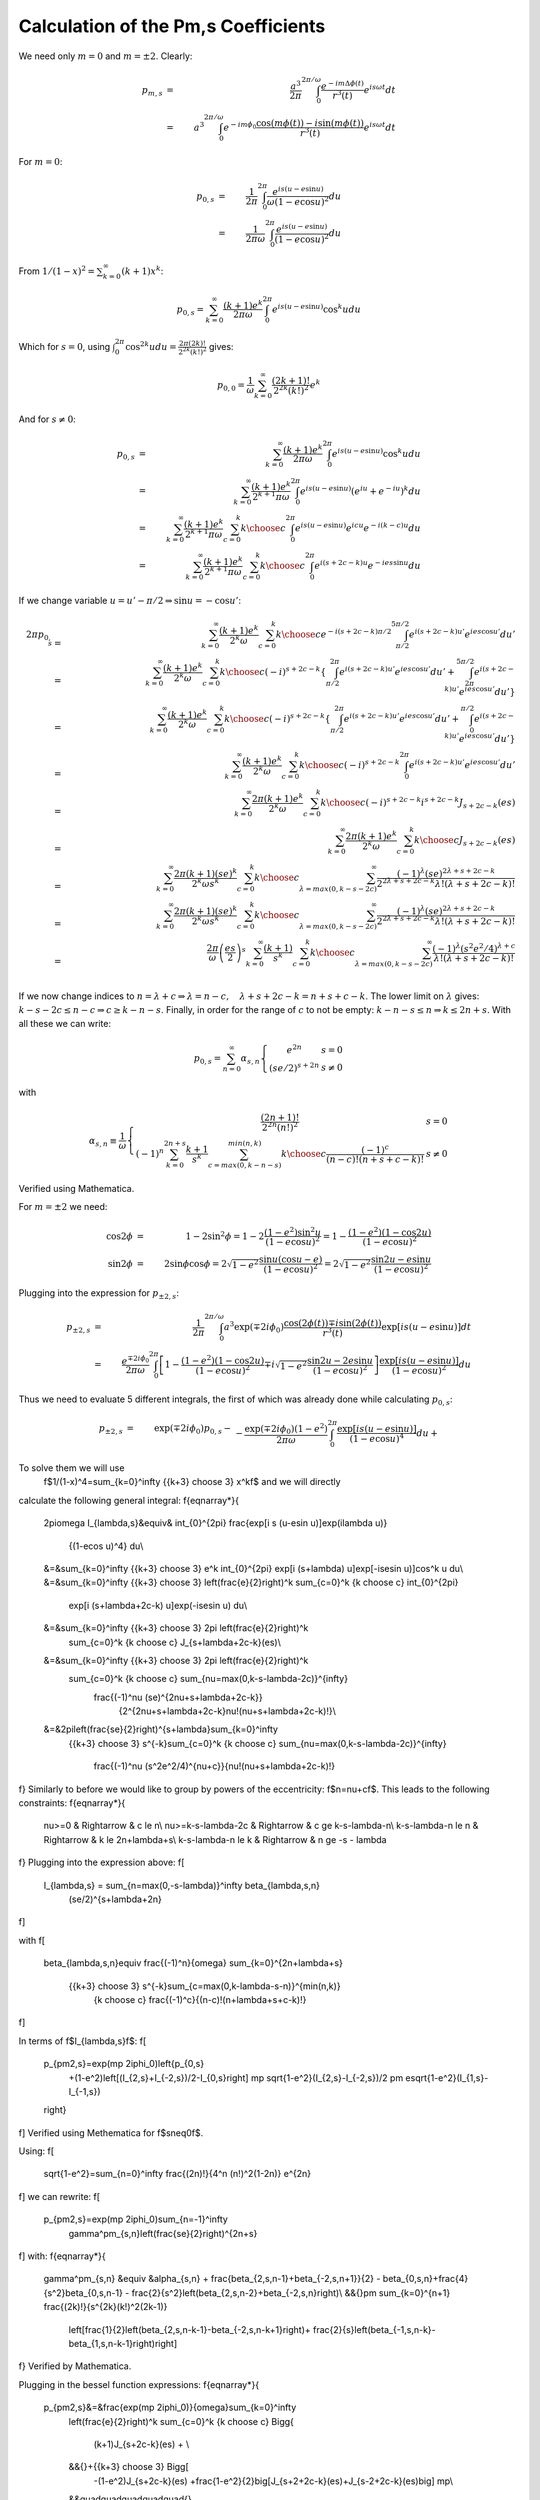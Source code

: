 ************************************
Calculation of the Pm,s Coefficients
************************************

We need only :math:`m=0` and :math:`m=\pm2`.
Clearly:

.. math::

	p_{m,s}&=&\frac{a^3}{2\pi}\int_0^{2\pi/\omega} 
		\frac{e^{-im\Delta \phi(t)}}{r^3(t)}e^{i s \omega t}dt\\
	&=& a^3\int_0^{2\pi/\omega} 
		e^{-im\phi_0}\frac{\cos(m\phi(t))-i\sin(m\phi(t))}{r^3(t)} 
		e^{i s \omega t}dt

For :math:`m=0`:

.. math::

	p_{0,s}&=& \frac{1}{2\pi}\int_{0}^{2\pi} 
		\frac{e^{i s (u-e\sin u)}}{\omega (1-e\cos u)^2} du\\
	&=& \frac{1}{2\pi\omega}
		\int_{0}^{2\pi} \frac{e^{i s (u-e\sin u)}} {(1-e\cos u)^2} du

From :math:`1/(1-x)^2=\sum_{k=0}^\infty (k+1)x^k`:

.. math::

	p_{0,s}= \sum_{k=0}^\infty \frac{(k+1)e^k}{2\pi\omega}
		\int_{0}^{2\pi} e^{i s (u-e\sin u)} \cos^k u du

Which for :math:`s=0`, using :math:`\int_0^{2\pi} \cos^{2k} u du = \frac{2\pi
(2k)!}{2^{2k}(k!)^2}` gives:

.. math::

	p_{0,0}=\frac{1}{\omega}
		\sum_{k=0}^\infty \frac{(2k+1)!}{2^{2k}(k!)^2}e^k

And for :math:`s \neq 0`\ :

.. math::

	p_{0,s} & = & \sum_{k=0}^\infty \frac{(k+1)e^k}{2\pi\omega}
		\int_{0}^{2\pi} e^{i s (u-e\sin u)} \cos^k u du\\
	& = & \sum_{k=0}^\infty \frac{(k+1)e^k}{2^{k+1}\pi\omega}
		\int_{0}^{2\pi} e^{i s (u-e\sin u)}
			\left(e^{iu}+e^{-iu}\right)^k du\\
	& = & \sum_{k=0}^\infty \frac{(k+1)e^k}{2^{k+1}\pi\omega}\sum_{c=0}^k
		{k \choose c} \int_{0}^{2\pi} e^{i s (u-e\sin u)} 
									e^{icu}e^{-i(k-c)u} du\\
	& = & \sum_{k=0}^\infty \frac{(k+1)e^k}{2^{k+1}\pi\omega}\sum_{c=0}^k
		{k \choose c} \int_{0}^{2\pi} e^{i (s+2c-k) u} e^{-ies\sin u} du

If we change variable :math:`u=u'-\pi/2\Rightarrow \sin u = -\cos u'`\ :

.. math::

	2\pi p_{0,s}&=&\sum_{k=0}^\infty \frac{(k+1)e^k}{2^k\omega}
		\sum_{c=0}^k {k \choose c} e^{-i (s+2c-k)\pi/2}
			\int_{\pi/2}^{5\pi/2} e^{i (s+2c-k) u'} e^{ies\cos u'} du'\\
	&=&\sum_{k=0}^\infty \frac{(k+1)e^k}{2^k\omega}
		\sum_{c=0}^k {k \choose c} (-i)^{s+2c-k} \left\{
			\int_{\pi/2}^{2\pi} e^{i (s+2c-k) u'} e^{ies\cos u'} du'
			+
			\int_{2\pi}^{5\pi/2} e^{i (s+2c-k) u'} e^{ies\cos u'} du' 
		\right\}\\
	&=&\sum_{k=0}^\infty \frac{(k+1)e^k}{2^k\omega}
		\sum_{c=0}^k {k \choose c} (-i)^{s+2c-k} \left\{
			\int_{\pi/2}^{2\pi} e^{i (s+2c-k) u'} e^{ies\cos u'} du'
			+
			\int_{0}^{\pi/2} e^{i (s+2c-k) u'} e^{ies\cos u'} du' \right\}\\
	&=&\sum_{k=0}^\infty \frac{(k+1)e^k}{2^k\omega}
		\sum_{c=0}^k {k \choose c} (-i)^{s+2c-k}
			\int_{0}^{2\pi} e^{i (s+2c-k) u'} e^{ies\cos u'} du'\\
	&=&\sum_{k=0}^\infty \frac{2\pi(k+1)e^k}{2^k\omega}
		\sum_{c=0}^k {k \choose c} (-i)^{s+2c-k} i^{s+2c-k}
			J_{s+2c-k}(es)\\
	&=&\sum_{k=0}^\infty \frac{2\pi(k+1)e^k}{2^k\omega}
		\sum_{c=0}^k {k \choose c} J_{s+2c-k}(es)\\
	&=&\sum_{k=0}^\infty \frac{2\pi(k+1)(se)^k}{2^k\omega s^k}
		\sum_{c=0}^k {k \choose c} \sum_{\lambda=max(0,k-s-2c)}^{\infty}
			\frac{(-1)^\lambda (se)^{2\lambda+s+2c-k}}
				{2^{2\lambda+s+2c-k}\lambda!(\lambda+s+2c-k)!}\\
	&=&\sum_{k=0}^\infty \frac{2\pi(k+1)(se)^k}{2^k\omega s^k}
		\sum_{c=0}^k {k \choose c} \sum_{\lambda=max(0,k-s-2c)}^{\infty}
			\frac{(-1)^\lambda (se)^{2\lambda+s+2c-k}}
				{2^{2\lambda+s+2c-k}\lambda!(\lambda+s+2c-k)!}\\
	&=&\frac{2\pi}{\omega} \left(\frac{es}{2}\right)^s
		\sum_{k=0}^\infty \frac{(k+1)}{s^k}
		\sum_{c=0}^k {k \choose c} \sum_{\lambda=max(0,k-s-2c)}^{\infty}
			\frac{(-1)^\lambda (s^2e^2/4)^{\lambda+c}}
				{\lambda!(\lambda+s+2c-k)!}\\

If we now change indices to :math:`n=\lambda+c\Rightarrow
\lambda=n-c,\quad\lambda+s+2c-k=n+s+c-k`\ . The lower limit on :math:`\lambda`
gives: :math:`k-s-2c\leq n-c\Rightarrow c\geq k-n-s`\ . Finally, in order for the
range of :math:`c` to not be empty: :math:`k-n-s\leq n\Rightarrow k\leq 2n+s`. With
all these we can write:

.. math::

	p_{0,s}=\sum_{n=0}^\infty \alpha_{s,n}\left\{
		\begin{array}{l@{,\quad}l}
			e^{2n} & s=0\\
			(se/2)^{s+2n} & s \neq 0
		\end{array}\right.

with

.. math::

	\alpha_{s,n}\equiv\frac{1}{\omega}\left\{\begin{array}{l@{,\quad}l}
		\frac{(2n+1)!}{2^{2n}(n!)^2} & s=0\\
		(-1)^n \sum_{k=0}^{2n+s} \frac{k+1}{s^k}
		\sum_{c=max(0,k-n-s)}^{min(n,k)}
		{k \choose c} \frac{(-1)^c}{(n-c)!(n+s+c-k)!} & s \neq 0
	\end{array} \right.

Verified using Mathematica.

For :math:`m=\pm2` we need:

.. math::

	\cos2\phi &=& 1-2\sin^2\phi = 1-2\frac{(1-e^2)\sin^2u}{(1-e\cos u)^2} 
				= 1-\frac{(1-e^2)(1-\cos2u)}{(1-e\cos u)^2}\\
	\sin2\phi &=& 2\sin\phi\cos\phi = 2\sqrt{1-e^2}
				\frac{\sin u(\cos u - e)}{(1-e\cos u)^2}
				= 2\sqrt{1-e^2}\frac{\sin 2u - e\sin u}{(1-e\cos u)^2}

Plugging into the expression for :math:`$p_{\pm2,s}`\ :

.. math::

	p_{\pm2,s}&=& \frac{1}{2\pi}\int_0^{2\pi/\omega} 
		a^3\exp(\mp 2i\phi_0)\frac{\cos(2\phi(t))\mp i\sin(2\phi(t))}{r^3(t)}
		\exp[i s (u-e\sin u)]dt\\
	&=& \frac{e^{\mp 2i\phi_0}}{2\pi\omega}\int_0^{2\pi} 
		\left[1-\frac{(1-e^2)(1-\cos2u)}{(1-e\cos u)^2}
				\mp
				i\sqrt{1-e^2}\frac{\sin 2u - 2e\sin u}{(1-e\cos u)^2}\right]
		\frac{\exp[i s (u-e\sin u)]}{(1-e\cos u)^2} du

Thus we need to evaluate 5 different integrals, the first of which was
already done while calculating :math:`p_{0,s}`\ :

.. math::

	p_{\pm2,s}&=&\exp\left(\mp 2i\phi_0\right) p_{0,s} -\\
		&&{}-\frac{\exp(\mp 2i\phi_0)(1-e^2)}{2\pi\omega}
		\int_{0}^{2\pi} \frac{\exp[i s (u-e\sin u)]} {(1-e\cos u)^4} du+\\
		&&{}+\frac{\exp(\mp 2i\phi_0)(1-e^2)}{2\pi\omega}
		\int_{0}^{2\pi} \frac{\exp[i s (u-e\sin u)]\cos 2u} {(1-e\cos u)^4}
		du\mp\\
		&&{}\mp i\frac{\exp(\mp 2i\phi_0)\sqrt{1-e^2}}{2\pi\omega}
		\int_{0}^{2\pi} \frac{\exp[i s (u-e\sin u)]\sin 2u} {(1-e\cos u)^4}
		du\pm\\
		&&{}\pm i\frac{2e\exp(\mp 2i\phi_0)\sqrt{1-e^2}}{2\pi\omega}
		\int_{0}^{2\pi} \frac{\exp[i s (u-e\sin u)]\sin u} {(1-e\cos u)^4}
		du\\

To solve them we will use 
 \f$1/(1-x)^4=\sum_{k=0}^\infty {{k+3} \choose 3} x^k\f$ and we will directly
calculate the following general integral:
\f{eqnarray*}{
	2\pi\omega I_{\lambda,s}&\equiv&
	\int_{0}^{2\pi} \frac{\exp[i s (u-e\sin u)]\exp(i\lambda u)}
						{(1-e\cos u)^4} du\\
	&=&\sum_{k=0}^\infty {{k+3} \choose 3} e^k
	\int_{0}^{2\pi} \exp[i (s+\lambda) u]\exp[-ise\sin u)]\cos^k u du\\
	&=&\sum_{k=0}^\infty {{k+3} \choose 3} \left(\frac{e}{2}\right)^k
	\sum_{c=0}^k {k \choose c} \int_{0}^{2\pi} 
						\exp[i (s+\lambda+2c-k) u]\exp(-ise\sin u) du\\
	&=&\sum_{k=0}^\infty {{k+3} \choose 3} 2\pi \left(\frac{e}{2}\right)^k
		\sum_{c=0}^k {k \choose c} J_{s+\lambda+2c-k}(es)\\
	&=&\sum_{k=0}^\infty {{k+3} \choose 3} 2\pi \left(\frac{e}{2}\right)^k
		\sum_{c=0}^k {k \choose c} \sum_{\nu=max(0,k-s-\lambda-2c)}^{\infty}
			\frac{(-1)^\nu (se)^{2\nu+s+\lambda+2c-k}}
				{2^{2\nu+s+\lambda+2c-k}\nu!(\nu+s+\lambda+2c-k)!}\\
	&=&2\pi\left(\frac{se}{2}\right)^{s+\lambda}\sum_{k=0}^\infty
		{{k+3} \choose 3} s^{-k}\sum_{c=0}^k {k \choose c}
		\sum_{\nu=max(0,k-s-\lambda-2c)}^{\infty}
			\frac{(-1)^\nu (s^2e^2/4)^{\nu+c}}{\nu!(\nu+s+\lambda+2c-k)!}
\f}
Similarly to before we would like to group by powers of the eccentricity:
\f$n=\nu+c\f$. This leads to the following constraints:
\f{eqnarray*}{
	\nu>=0 & \Rightarrow & c \le n\\
	\nu>=k-s-\lambda-2c & \Rightarrow & c \ge k-s-\lambda-n\\
	k-s-\lambda-n \le n & \Rightarrow & k \le 2n+\lambda+s\\
	k-s-\lambda-n \le k & \Rightarrow & n \ge -s - \lambda
\f}
Plugging into the expression above:
\f[
	I_{\lambda,s} = \sum_{n=\max(0,-s-\lambda)}^\infty \beta_{\lambda,s,n}
		(se/2)^{s+\lambda+2n}
\f]

with
\f[
	\beta_{\lambda,s,n}\equiv \frac{(-1)^n}{\omega}
	\sum_{k=0}^{2n+\lambda+s}
		{{k+3} \choose 3} s^{-k}\sum_{c=\max(0,k-\lambda-s-n)}^{\min(n,k)}
			{k \choose c} \frac{(-1)^c}{(n-c)!(n+\lambda+s+c-k)!}
\f]

In terms of \f$I_{\lambda,s}\f$:
\f[
	p_{\pm2,s}=\exp(\mp 2i\phi_0)\left\{p_{0,s}
		+(1-e^2)\left[(I_{2,s}+I_{-2,s})/2-I_{0,s}\right]
		\mp \sqrt{1-e^2}(I_{2,s}-I_{-2,s})/2
		\pm e\sqrt{1-e^2}(I_{1,s}-I_{-1,s})
	\right\}
\f]
Verified using Methematica for \f$s\neq0\f$.

Using:
\f[
	\sqrt{1-e^2}=\sum_{n=0}^\infty \frac{(2n)!}{4^n (n!)^2(1-2n)} e^{2n}
\f]
we can rewrite:
\f[
	p_{\pm2,s}=\exp(\mp 2i\phi_0)\sum_{n=-1}^\infty 
		\gamma^\pm_{s,n}\left(\frac{se}{2}\right)^{2n+s}
\f]
with:
\f{eqnarray*}{
	\gamma^\pm_{s,n} &\equiv &\alpha_{s,n}
	+
	\frac{\beta_{2,s,n-1}+\beta_{-2,s,n+1}}{2}
	-
	\beta_{0,s,n}+\frac{4}{s^2}\beta_{0,s,n-1}
	-
	\frac{2}{s^2}\left(\beta_{2,s,n-2}+\beta_{-2,s,n}\right)\\
	&&{}\pm
	\sum_{k=0}^{n+1} \frac{(2k)!}{s^{2k}(k!)^2(2k-1)}
		\left[\frac{1}{2}\left(\beta_{2,s,n-k-1}-\beta_{-2,s,n-k+1}\right)+
		\frac{2}{s}\left(\beta_{-1,s,n-k}-\beta_{1,s,n-k-1}\right)\right]
\f}
Verified by Mathematica.

Plugging in the bessel function expressions:
\f{eqnarray*}{
	p_{\pm2,s}&=&\frac{\exp(\mp 2i\phi_0)}{\omega}\sum_{k=0}^\infty 
		\left(\frac{e}{2}\right)^k \sum_{c=0}^k {k \choose c}
		\Bigg\{
			(k+1)J_{s+2c-k}(es) + \\
		&&{}+{{k+3} \choose 3} \Bigg[
			-(1-e^2)J_{s+2c-k}(es)
			+\frac{1-e^2}{2}\big[J_{s+2+2c-k}(es)+J_{s-2+2c-k}(es)\big]
			\mp\\
		&&\quad\quad\quad\quad\quad{}
			\mp\frac{\sqrt{1-e^2}}{2}\big[J_{s+2+2c-k}(es)-
											J_{s-2+2c-k}(es)\big]
			\pm e\sqrt{1-e^2}\big[J_{s+1+2c-k}(es)-J_{s-1+2c-k}(es)\big]
		\Bigg]
		\Bigg\}
\f}
For s=0 we need to go back to:
\f{eqnarray*}{
	2\pi p_{\pm2,0}&=&\exp\left(\mp 2i\phi_0\right) \left\{2\pi p_{0,0} +
		\frac{1}{\omega}\left[
			(1-e^2)\int_{0}^{2\pi} \frac{\cos 2u -1} {(1-e\cos u)^4} du
			\mp
			i\sqrt{1-e^2}\int_{0}^{2\pi} \frac{\sin 2u} {(1-e\cos u)^4} du
			\pm
			i2e\sqrt{1-e^2} \int_{0}^{2\pi} \frac{\sin u} {(1-e\cos u)^4} du
		\right]\right\}\\
	&=&\exp\left(\mp 2i\phi_0\right) \left\{2\pi p_{0,0} +
		\frac{2}{\omega}\left[
			(1-e^2)\int_{0}^{2\pi} \frac{\cos^2 u -1} {(1-e\cos u)^4} du
			\pm
			i\sqrt{1-e^2}\int_{0}^{2\pi} \frac{\cos u}{(1-e\cos u)^4}d\cos u
			\mp
			ie\sqrt{1-e^2} \int_{0}^{2\pi} \frac{1}{(1-e\cos u)^4} d\cos u
		\right]\right\} 
\f}
\f{eqnarray*}{
	\int_{0}^{2\pi}\frac{\cos^{2n} u} {(1-e\cos u)^4} du
	&=&\sum_{k=0}^\infty {2k+3 \choose 3} e^{2k}
			\int_{0}^{2\pi}\frac{\cos^{2n+2k} u} du\\
	&=&2\pi\sum_{k=0}^\infty {2k+3 \choose 3}
			\frac{(2k+2n)!}{2^{2k+2n}[(k+n)!]^2} e^{2k}
\f}
\f{eqnarray*}{
	\int_{0}^{2\pi} \frac{1}{(1-e\cos u)^4} d\cos u
	&=&-\frac{1}{e}\int_{0}^{2\pi} \frac{1}{(1-e\cos u)^4} d(1-e\cos u)\\
	&=&\left.\frac{1}{3e(1-e\cos u)^3}\right|_{0}^{2\pi}\\
	&=&0
\f}
\f{eqnarray*}{
	\int_{0}^{2\pi} \frac{\cos u}{(1-e\cos u)^4}d\cos u
	&=&\frac{1}{e^2}\int_{0}^{2\pi} \frac{1-e\cos u-1}{(1-e\cos u)^4}
		d(1-e\cos u)\\
	&=&\frac{1}{e^2}\int_{0}^{2\pi} \frac{1}{(1-e\cos u)^3} d(1-e\cos u)\\
	&=&-\frac{1}{2e^2(1-e\cos u)^2}\\
	&=&0
\f}
So we are left with:
\f{eqnarray*}{
	p_{\pm2,0}&=&\exp\left(\mp 2i\phi_0\right) \left\{p_{0,0} +
		\frac{2(1-e^2)}{\omega}\left\{\sum_{k=0}^\infty {2k+3 \choose 3}
			\frac{(2k+2)!}{2^{2k+2}[(k+1)!]^2}-
			\frac{2k!}{2^{2k}(k!)^2}\right\}e^{2k}\right\}\\
	&=&\exp\left(\mp 2i\phi_0\right) \left\{p_{0,0} -
		\frac{2(1-e^2)}{\omega}\sum_{k=0}^\infty {2k+3 \choose 3}
			\frac{2k!}{2^{2k}(k!)^2(2k+2)}e^{2k}\right\}\\
	&=&\exp\left(\mp 2i\phi_0\right) \left\{p_{0,0} -
		\frac{2}{\omega}\sum_{k=0}^\infty \left[
			{2k+3 \choose 3} \frac{2k!}{2^{2k}(k!)^2(2k+2)}
			-
			{2k+1 \choose 3} \frac{2(k-1)!}{2^{2k-2}[(k-1)!]^2 2k}
		\right]e^{2k}\right\}\\
	&=&\exp\left(\mp 2i\phi_0\right) \left\{p_{0,0} -
		\frac{2}{\omega}\sum_{k=0}^\infty \left[
			\frac{(2k+3)(2k+1)!}{6\,2^{2k}(k!)^2}
			-
			\frac{4k^2(2k+1)(2k-1)!}{6\,2^2k(k!)^2}
		\right]e^{2k}\right\}\\
	&=&\exp\left(\mp 2i\phi_0\right) \left\{p_{0,0} -
		\frac{2}{\omega}\sum_{k=0}^\infty \left[
			\frac{(2k+3)(2k+1)!}{6\,2^{2k}(k!)^2}
			-
			\frac{2k(2k+1)!}{6\,2^2k(k!)^2}
		\right]e^{2k}\right\}\\
	&=&\exp\left(\mp 2i\phi_0\right) \left\{p_{0,0} -
		\frac{2}{\omega}\sum_{k=0}^\infty \frac{(2k+1)!}{2^{2k+1}(k!)^2}
		e^{2k}\right\}\\
	&=&0
\f}
Confirmed by Mathematica.
